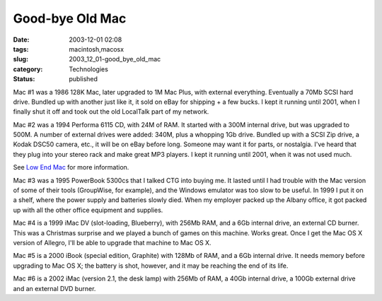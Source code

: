 Good-bye Old Mac
================

:date: 2003-12-01 02:08
:tags: macintosh,macosx
:slug: 2003_12_01-good_bye_old_mac
:category: Technologies
:status: published





Mac #1 was a 1986 128K Mac, later
upgraded to 1M Mac Plus, with external everything.  Eventually a 70Mb SCSI hard
drive.  Bundled up with another just like it, it sold on eBay for shipping + a
few bucks.  I kept it running until 2001, when I finally shut it off and took
out the old LocalTalk part of my
network.



Mac #2 was a 1994
Performa 6115 CD, with 24M of RAM.  It started with a 300M internal drive, but
was upgraded to 500M.  A number of external drives were added: 340M, plus a
whopping 1Gb drive.  Bundled up with a SCSI Zip drive, a Kodak DSC50 camera,
etc., it will be on eBay before long.  Someone may want it for parts, or
nostalgia.  I've heard that they plug into your stereo rack and make great MP3
players.  I kept it running until 2001, when it was not used much. 


See `Low End Mac <http://www.lowendmac.com/ppc/6100.shtml>`_  for more
information.



Mac #3 was a 1995
PowerBook 5300cs that I talked CTG into buying me.  It lasted until I had
trouble with the Mac version of some of their tools (GroupWise, for example),
and the Windows emulator was too slow to be useful. In 1999 I put it on a shelf,
where the power supply and batteries slowly died.  When my employer packed up
the Albany office, it got packed up with all the other office equipment and
supplies.



Mac #4 is a 1999 iMac
DV (slot-loading, Blueberry), with 256Mb RAM, and a 6Gb internal drive, an
external CD burner.  This was a Christmas surprise and we played a bunch of
games on this machine.  Works great.  Once I get the Mac OS X version of
Allegro, I'll be able to upgrade that machine to Mac OS
X.



Mac #5 is a 2000 iBook
(special edition, Graphite) with 128Mb of RAM, and a 6Gb internal drive.  It
needs memory before upgrading to Mac OS X; the battery is shot, however, and it
may be reaching the end of its
life.



Mac #6 is a 2002 iMac
(version 2.1, the desk lamp) with 256Mb of RAM, a 40Gb internal drive, a 100Gb
external drive and an external DVD burner.








